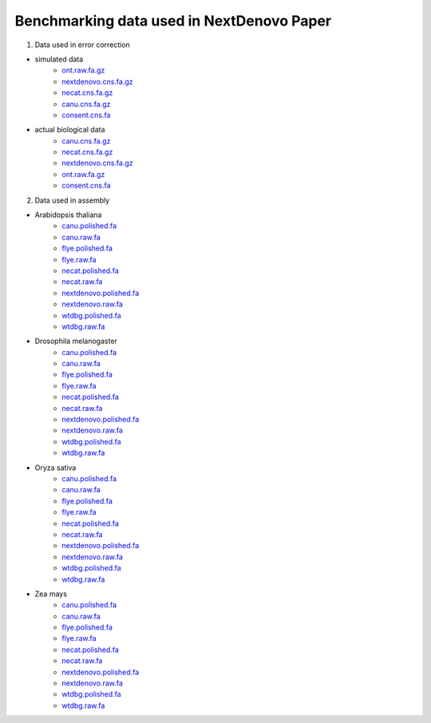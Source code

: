 .. _more_data:

.. title:: Benchmarking data used in NextDenovo Paper

Benchmarking data used in NextDenovo Paper
-------------------------------------------

1. Data used in error correction

- simulated data
	- `ont.raw.fa.gz <http://obs.grandomics.com/public/error_correction/simulation_data/ont.raw.fa.gz>`__

	- `nextdenovo.cns.fa.gz <http://obs.grandomics.com/public/error_correction/simulation_data/nextdenovo.cns.fa.gz>`__

	- `necat.cns.fa.gz <http://obs.grandomics.com/public/error_correction/simulation_data/necat.cns.fa.gz>`__

	- `canu.cns.fa.gz <http://obs.grandomics.com/public/error_correction/simulation_data/canu.cns.fa.gz>`__

	- `consent.cns.fa <http://obs.grandomics.com/public/assembly/03_CHM13/consent.cns.fa>`__

- actual biological data
	- `canu.cns.fa.gz <http://obs.grandomics.com/public/error_correction/actual_biological_data/canu.cns.fa.gz>`__

	- `necat.cns.fa.gz <http://obs.grandomics.com/public/error_correction/actual_biological_data/necat.cns.fa.gz>`__

	- `nextdenovo.cns.fa.gz <http://obs.grandomics.com/public/error_correction/actual_biological_data/nextdenovo.cns.fa.gz>`__
	
	- `ont.raw.fa.gz <http://obs.grandomics.com/public/error_correction/actual_biological_data/ont.raw.fa.gz>`__

	- `consent.cns.fa <http://obs.grandomics.com/public/assembly/03_CHM13/02_chr01/consent.cns.fa>`__
	
2. Data used in assembly

- Arabidopsis thaliana
	- `canu.polished.fa <http://obs.grandomics.com/public/assembly/Arabidopsis_thaliana/canu.polished.fa>`__  
	- `canu.raw.fa <http://obs.grandomics.com/public/assembly/Arabidopsis_thaliana/canu.raw.fa>`__  
	- `flye.polished.fa <http://obs.grandomics.com/public/assembly/Arabidopsis_thaliana/flye.polished.fa>`__  
	- `flye.raw.fa <http://obs.grandomics.com/public/assembly/Arabidopsis_thaliana/flye.raw.fa>`__  
	- `necat.polished.fa <http://obs.grandomics.com/public/assembly/Arabidopsis_thaliana/necat.polished.fa>`__  
	- `necat.raw.fa <http://obs.grandomics.com/public/assembly/Arabidopsis_thaliana/necat.raw.fa>`__  
	- `nextdenovo.polished.fa <http://obs.grandomics.com/public/assembly/Arabidopsis_thaliana/nextdenovo.polished.fa>`__
	- `nextdenovo.raw.fa <http://obs.grandomics.com/public/assembly/Arabidopsis_thaliana/nextdenovo.raw.fa>`__  
	- `wtdbg.polished.fa <http://obs.grandomics.com/public/assembly/Arabidopsis_thaliana/wtdbg.polished.fa>`__  
	- `wtdbg.raw.fa <http://obs.grandomics.com/public/assembly/Arabidopsis_thaliana/wtdbg.raw.fa>`__

- Drosophila melanogaster
	- `canu.polished.fa <http://obs.grandomics.com/public/assembly/Drosophila_melanogaster/canu.polished.fa>`__  
	- `canu.raw.fa <http://obs.grandomics.com/public/assembly/Drosophila_melanogaster/canu.raw.fa>`__  
	- `flye.polished.fa <http://obs.grandomics.com/public/assembly/Drosophila_melanogaster/flye.polished.fa>`__  
	- `flye.raw.fa <http://obs.grandomics.com/public/assembly/Drosophila_melanogaster/flye.raw.fa>`__  
	- `necat.polished.fa <http://obs.grandomics.com/public/assembly/Drosophila_melanogaster/necat.polished.fa>`__  
	- `necat.raw.fa <http://obs.grandomics.com/public/assembly/Drosophila_melanogaster/necat.raw.fa>`__  
	- `nextdenovo.polished.fa <http://obs.grandomics.com/public/assembly/Drosophila_melanogaster/nextdenovo.polished.fa>`__
	- `nextdenovo.raw.fa <http://obs.grandomics.com/public/assembly/Drosophila_melanogaster/nextdenovo.raw.fa>`__  
	- `wtdbg.polished.fa <http://obs.grandomics.com/public/assembly/Drosophila_melanogaster/wtdbg.polished.fa>`__  
	- `wtdbg.raw.fa <http://obs.grandomics.com/public/assembly/Drosophila_melanogaster/wtdbg.raw.fa>`__

- Oryza sativa
	- `canu.polished.fa <http://obs.grandomics.com/public/assembly/Oryza_sativa/canu.polished.fa>`__  
	- `canu.raw.fa <http://obs.grandomics.com/public/assembly/Oryza_sativa/canu.raw.fa>`__  
	- `flye.polished.fa <http://obs.grandomics.com/public/assembly/Oryza_sativa/flye.polished.fa>`__  
	- `flye.raw.fa <http://obs.grandomics.com/public/assembly/Oryza_sativa/flye.raw.fa>`__  
	- `necat.polished.fa <http://obs.grandomics.com/public/assembly/Oryza_sativa/necat.polished.fa>`__  
	- `necat.raw.fa <http://obs.grandomics.com/public/assembly/Oryza_sativa/necat.raw.fa>`__  
	- `nextdenovo.polished.fa <http://obs.grandomics.com/public/assembly/Oryza_sativa/nextdenovo.polished.fa>`__
	- `nextdenovo.raw.fa <http://obs.grandomics.com/public/assembly/Oryza_sativa/nextdenovo.raw.fa>`__  
	- `wtdbg.polished.fa <http://obs.grandomics.com/public/assembly/Oryza_sativa/wtdbg.polished.fa>`__  
	- `wtdbg.raw.fa <http://obs.grandomics.com/public/assembly/Oryza_sativa/wtdbg.raw.fa>`__

- Zea mays
	- `canu.polished.fa <http://obs.grandomics.com/public/assembly/Zea_mays/canu.polished.fa>`__  
	- `canu.raw.fa <http://obs.grandomics.com/public/assembly/Zea_mays/canu.raw.fa>`__  
	- `flye.polished.fa <http://obs.grandomics.com/public/assembly/Zea_mays/flye.polished.fa>`__  
	- `flye.raw.fa <http://obs.grandomics.com/public/assembly/Zea_mays/flye.raw.fa>`__  
	- `necat.polished.fa <http://obs.grandomics.com/public/assembly/Zea_mays/necat.polished.fa>`__  
	- `necat.raw.fa <http://obs.grandomics.com/public/assembly/Zea_mays/necat.raw.fa>`__  
	- `nextdenovo.polished.fa <http://obs.grandomics.com/public/assembly/Zea_mays/nextdenovo.polished.fa>`__
	- `nextdenovo.raw.fa <http://obs.grandomics.com/public/assembly/Zea_mays/nextdenovo.raw.fa>`__  
	- `wtdbg.polished.fa <http://obs.grandomics.com/public/assembly/Zea_mays/wtdbg.polished.fa>`__  
	- `wtdbg.raw.fa <http://obs.grandomics.com/public/assembly/Zea_mays/wtdbg.raw.fa>`__
